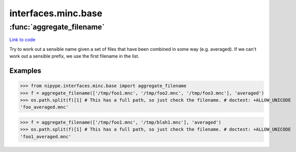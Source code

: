 .. AUTO-GENERATED FILE -- DO NOT EDIT!

interfaces.minc.base
====================


.. module:: nipype.interfaces.minc.base


.. _nipype.interfaces.minc.base.aggregate_filename:

:func:`aggregate_filename`
--------------------------

`Link to code <http://github.com/nipy/nipype/tree/ec86b7476/nipype/interfaces/minc/base.py#L101>`__



Try to work out a sensible name given a set of files that have
been combined in some way (e.g. averaged). If we can't work out a
sensible prefix, we use the first filename in the list.

Examples
~~~~~~~~

>>> from nipype.interfaces.minc.base import aggregate_filename
>>> f = aggregate_filename(['/tmp/foo1.mnc', '/tmp/foo2.mnc', '/tmp/foo3.mnc'], 'averaged')
>>> os.path.split(f)[1] # This has a full path, so just check the filename. # doctest: +ALLOW_UNICODE
'foo_averaged.mnc'

>>> f = aggregate_filename(['/tmp/foo1.mnc', '/tmp/blah1.mnc'], 'averaged')
>>> os.path.split(f)[1] # This has a full path, so just check the filename. # doctest: +ALLOW_UNICODE
'foo1_averaged.mnc'

